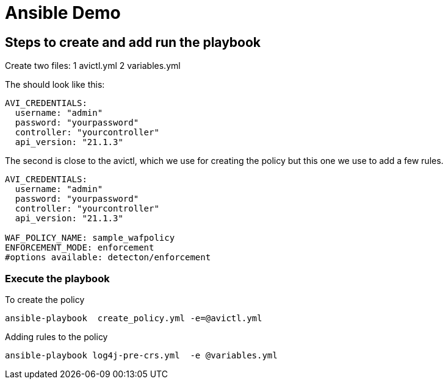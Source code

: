 = Ansible Demo 


== Steps to create and add run the playbook

Create two files:
1 avictl.yml
2 variables.yml 

The should look like this:
----
AVI_CREDENTIALS:
  username: "admin"
  password: "yourpassword"
  controller: "yourcontroller"
  api_version: "21.1.3"
----

The second is close to the avictl, which we use for creating the policy but this one we use to add a few rules.
----
AVI_CREDENTIALS:
  username: "admin"
  password: "yourpassword"
  controller: "yourcontroller"
  api_version: "21.1.3"

WAF_POLICY_NAME: sample_wafpolicy
ENFORCEMENT_MODE: enforcement  
#options available: detecton/enforcement
----

=== Execute the playbook 

.To create the policy
----
ansible-playbook  create_policy.yml -e=@avictl.yml
----

.Adding rules to the policy
----
ansible-playbook log4j-pre-crs.yml  -e @variables.yml
----

